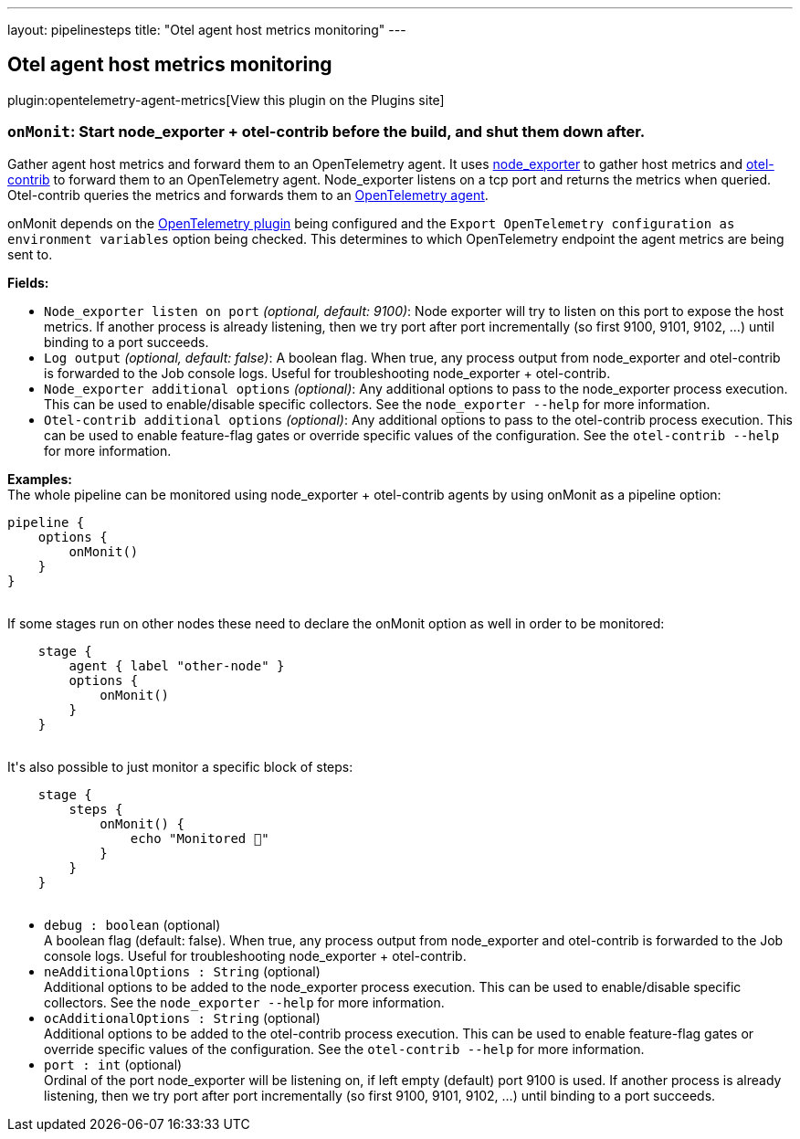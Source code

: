 ---
layout: pipelinesteps
title: "Otel agent host metrics monitoring"
---

:notitle:
:description:
:author:
:email: jenkinsci-users@googlegroups.com
:sectanchors:
:toc: left
:compat-mode!:

== Otel agent host metrics monitoring

plugin:opentelemetry-agent-metrics[View this plugin on the Plugins site]

=== `onMonit`: Start node_exporter + otel-contrib before the build, and shut them down after.
++++
<div><p>Gather agent host metrics and forward them to an OpenTelemetry agent. It uses <a href="https://github.com/prometheus/node_exporter" rel="nofollow">node_exporter</a> to gather host metrics and <a href="https://github.com/open-telemetry/opentelemetry-collector-releases" rel="nofollow">otel-contrib</a> to forward them to an OpenTelemetry agent. Node_exporter listens on a tcp port and returns the metrics when queried. Otel-contrib queries the metrics and forwards them to an <a href="https://opentelemetry.io/" rel="nofollow">OpenTelemetry agent</a>.</p>
<p>onMonit depends on the <a href="https://plugins.jenkins.io/opentelemetry/" rel="nofollow">OpenTelemetry plugin</a> being configured and the <code>Export OpenTelemetry configuration as environment variables</code> option being checked. This determines to which OpenTelemetry endpoint the agent metrics are being sent to.</p><strong>Fields:</strong>
<ul>
 <li><code>Node_exporter listen on port</code> <i>(optional, default: 9100)</i>: Node exporter will try to listen on this port to expose the host metrics. If another process is already listening, then we try port after port incrementally (so first 9100, 9101, 9102, …) until binding to a port succeeds.</li>
 <li><code>Log output</code> <i>(optional, default: false)</i>: A boolean flag. When true, any process output from node_exporter and otel-contrib is forwarded to the Job console logs. Useful for troubleshooting node_exporter + otel-contrib.</li>
 <li><code>Node_exporter additional options</code> <i>(optional)</i>: Any additional options to pass to the node_exporter process execution. This can be used to enable/disable specific collectors. See the <code>node_exporter --help</code> for more information.</li>
 <li><code>Otel-contrib additional options</code> <i>(optional)</i>: Any additional options to pass to the otel-contrib process execution. This can be used to enable feature-flag gates or override specific values of the configuration. See the <code>otel-contrib --help</code> for more information.</li>
</ul>
<p><strong>Examples:</strong><br>
  The whole pipeline can be monitored using node_exporter + otel-contrib agents by using onMonit as a pipeline option: <code> </code></p>
<pre><code>pipeline {
    options {
        onMonit()
    }
}
        </code></pre><code> </code> If some stages run on other nodes these need to declare the onMonit option as well in order to be monitored: <code>
 <pre>    stage {
        agent { label "other-node" }
        options {
            onMonit()
        }
    }
        </pre></code> It's also possible to just monitor a specific block of steps: <code>
 <pre>    stage {
        steps {
            onMonit() {
                echo "Monitored 🙂"
            }
        }
    }
        </pre></code>
<p></p></div>
<ul><li><code>debug : boolean</code> (optional)
<div><div>
 A boolean flag (default: false). When true, any process output from node_exporter and otel-contrib is forwarded to the Job console logs. Useful for troubleshooting node_exporter + otel-contrib.
</div></div>

</li>
<li><code>neAdditionalOptions : String</code> (optional)
<div><div>
 Additional options to be added to the node_exporter process execution. This can be used to enable/disable specific collectors. See the <code>node_exporter --help</code> for more information.
</div></div>

</li>
<li><code>ocAdditionalOptions : String</code> (optional)
<div><div>
 Additional options to be added to the otel-contrib process execution. This can be used to enable feature-flag gates or override specific values of the configuration. See the <code>otel-contrib --help</code> for more information.
</div></div>

</li>
<li><code>port : int</code> (optional)
<div><div>
 Ordinal of the port node_exporter will be listening on, if left empty (default) port 9100 is used. If another process is already listening, then we try port after port incrementally (so first 9100, 9101, 9102, …) until binding to a port succeeds.
</div></div>

</li>
</ul>


++++
